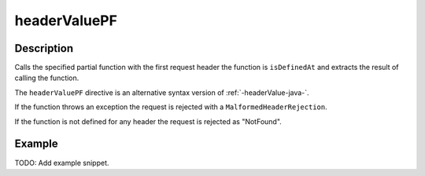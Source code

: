 .. _-headerValuePF-java-:

headerValuePF
=============

Description
-----------
Calls the specified partial function with the first request header the function is ``isDefinedAt`` and extracts the
result of calling the function.

The ``headerValuePF`` directive is an alternative syntax version of :ref:`-headerValue-java-`.

If the function throws an exception the request is rejected with a ``MalformedHeaderRejection``.

If the function is not defined for any header the request is rejected as "NotFound".

Example
-------
TODO: Add example snippet.
